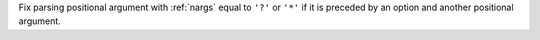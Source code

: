 Fix parsing positional argument with :ref:`nargs` equal to ``'?'`` or ``'*'``
if it is preceded by an option and another positional argument.

